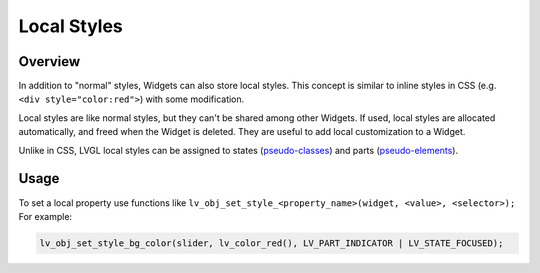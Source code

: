 .. _style_local:

============
Local Styles
============

Overview
********

In addition to "normal" styles, Widgets can also store local styles.
This concept is similar to inline styles in CSS
(e.g. ``<div style="color:red">``) with some modification.

Local styles are like normal styles, but they can't be shared among
other Widgets. If used, local styles are allocated automatically, and
freed when the Widget is deleted. They are useful to add local
customization to a Widget.

Unlike in CSS, LVGL local styles can be assigned to states
(pseudo-classes_) and parts (pseudo-elements_).

Usage
*****

To set a local property use functions like
``lv_obj_set_style_<property_name>(widget, <value>, <selector>);``   For example:

.. code-block:: c

    lv_obj_set_style_bg_color(slider, lv_color_red(), LV_PART_INDICATOR | LV_STATE_FOCUSED);



..  Hyperlinks

.. _pseudo-elements:
.. _pseudo-element:   https://developer.mozilla.org/en-US/docs/Learn/CSS/Building_blocks/Selectors#pseudo-classes_and_pseudo-elements
.. _pseudo-classes:
.. _pseudo-class:     https://developer.mozilla.org/en-US/docs/Glossary/Pseudo-class



